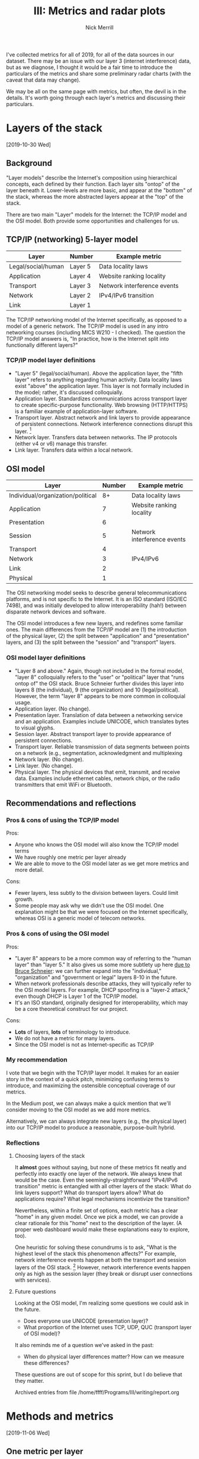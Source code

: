 #+Title: III: Metrics and radar plots
#+author: Nick Merrill
#+options: toc:nil

# * "Layer models" of the Internet


I've collected metrics for all of 2019, for all of the data sources in our
dataset. There may be an issue with our layer 3 (internet interference) data,
but as we diagnose, I thought it would be a fair time to introduce the
particulars of the metrics and share some preliminary radar charts (with the
caveat that data may change).

We may be all on the same page with metrics, but often, the devil is in the
details. It's worth going through each layer's metrics and discussing their
particulars.
* Layers of the stack
[2019-10-30 Wed]
** Background
"Layer models" describe the Internet's composition using hierarchical concepts,
each defined by their function. Each layer sits "ontop" of the layer beneath it.
Lower-levels are more basic, and appear at the "bottom" of the stack, whereas
the more abstracted layers appear at the "top" of the stack.

There are two main "Layer" models for the Internet: the TCP/IP model and the OSI
model. Both provide some opportunities and challenges for us.

** TCP/IP (networking) 5-layer model

| Layer              | Number  | Example metric              |
|--------------------+---------+-----------------------------|
| Legal/social/human | Layer 5 | Data locality laws          |
| Application        | Layer 4 | Website ranking locality    |
| Transport          | Layer 3 | Network interference events |
| Network            | Layer 2 | IPv4/IPv6 transition        |
| Link               | Layer 1 |                             |

The TCP/IP networking model of the Internet specifically, as opposed to a model
of a generic network. The TCP/IP model is used in any intro networking courses
(including MICS W210 - I checked). The question the TCP/IP model answers is, "In
practice, how is the Internet split into functionally different layers?"

*** TCP/IP model layer definitions

- "Layer 5" (legal/social/human). Above the application layer, the "fifth layer"
  refers to anything regarding human activity. Data locality laws exist "above"
  the application layer. This layer is not formally included in the model;
  rather, it's discussed colloquially.
- Application layer. Standardizes communications across transport layer to
  create specific-purpose functionality. Web browsing (HTTP/HTTPS) is a familiar
  example of application-layer software.
- Transport layer. Abstract network and link layers to provide appearance of
  persistent connections. Network interference connections disrupt this layer. [fn:1] 
- Network layer. Transfers data between networks. The IP protocols (either v4 or
  v6) manage this transfer.
- Link layer. Transfers data within a local network.

** OSI model

| Layer                             | Number | Example metric              |
|-----------------------------------+--------+-----------------------------|
| Individual/organization/political |     8+ | Data locality laws          |
| Application                       |      7 | Website ranking locality    |
| Presentation                      |      6 |                             |
| Session                           |      5 | Network interference events |
| Transport                         |      4 |                             |
| Network                           |      3 | IPv4/IPv6                   |
| Link                              |      2 |                             |
| Physical                          |      1 |                             |

The OSI networking model seeks to describe general telecommunications platforms,
and is not specific to the Internet. It is an ISO standard (ISO/IEC 7498), and
was initially developed to allow interoperability (hah!) between disparate
network devices and software.

The OSI model introduces a few new layers, and redefines some familiar ones. The
main differences from the TCP/IP model are (1) the introduction of the physical layer,
(2) the split between "application" and "presentation" layers, and (3) the split
between the "session" and "transport" layers.

*** OSI model layer definitions

- "Layer 8 and above." Again, though not included in the formal model, "layer 8"
  colloquially refers to the "user" or "political" layer that "runs ontop of"
  the OSI stack. Bruce Schneier further divides this layer into layers 8 (the
  individual), 9 (the organization) and 10 (legal/political). However, the term
  "layer 8" appears to be more common in colloquial usage.
- Application layer. (No change).
- Presentation layer. Translation of data between a networking service and an
  application. Examples include UNICODE, which translates bytes to visual
  glyphs.
- Session layer. Abstract transport layer to provide appearance of persistent connections.
- Transport layer. Reliable transmission of data segments between points on a network (e.g., segmentation, acknowledgment and multiplexing
- Network layer. (No change).
- Link layer. (No change).
- Physical layer. The physical devices that emit, transmit, and receive data. Examples include ethernet cables, network chips, or the radio transmitters that emit WiFi or Bluetooth.

** Recommendations and reflections

*** Pros & cons of using the TCP/IP model

Pros:
- Anyone who knows the OSI model will also know the TCP/IP model terms
- We have roughly one metric per layer already
- We are able to move to the OSI model later as we get more metrics and more detail.

Cons:
- Fewer layers, less subtly to the division between layers. Could limit growth.
- Some people may ask why we didn't use the OSI model. One explanation might be
  that we were focused on the Internet specifically, whereas OSI is a generic
  model of telecom networks. 

*** Pros & cons of using the OSI model

Pros:
- "Layer 8" appears to be a more common way of referring to the "human layer"
  than "layer 5." It also gives us some more subtlety up here [[https://web.archive.org/web/20130524214239/http://blogs.rsa.com/engineering-security-solutions-at-layer-8-and-above/][due to Bruce
  Schneier]]: we can further expand into the "individual," "organization" and
  "government or legal" layers 8-10 in the future.
- When network professionals describe attacks, they will typically refer to the
  OSI model layers. For example, DHCP spoofing is a "layer-2 attack," even
  though DHCP is Layer 1 of the TCP/IP model.
- It's an ISO standard, originally designed for interoperability, which may be a
  core theoretical construct for our project.

Cons:
- *Lots* of layers, *lots* of terminology to introduce.
- We do not have a metric for many layers.
- Since the OSI model is not as Internet-specific as TCP/IP

*** My recommendation

I vote that we begin with the TCP/IP layer model. It makes for an easier story
in the context of a quick pitch, minimizing confusing terms to introduce, and
maximizing the ostensible conceptual coverage of our metrics.

In the Medium post, we can always make a quick mention that we'll consider
moving to the OSI model as we add more metrics. 

Alternatively, we can always integrate new layers (e.g., the physical layer)
into our TCP/IP model to produce a reasonable, purpose-built hybrid.

*** Reflections

**** Choosing layers of the stack

It *almost* goes without saying, but none of these metrics fit neatly and
perfectly into exactly one layer of the network. We always knew that would be
the case. Even the seemingly-straightforward "IPv4/IPv6 transition" metric is
entangled with all other layers of the stack: What do link layers support? What
do transport layers allow? What do applications require? What legal mechanisms
incentivize the transition?

Nevertheless, within a finite set of options, each metric has a clear "home" in
any given model. Once we pick a model, we can provide a clear rationale for this
"home" next to the description of the layer. (A proper web dashboard would make
these explanations easy to explore, too).

One heuristic for solving these conundrums is to ask, "What is the highest level
of the stack this phenomenon affects?" For example, network interference events
happen at both the transport and session layers of the OSI stack. [fn:2]
However, network interference events happen only as high as the session layer
(they break or disrupt user connections with services).

**** Future questions

Looking at the OSI model, I'm realizing some questions we could ask in the future. 
- Does everyone use UNICODE (presentation layer)? 
- What proportion of the Internet uses TCP, UDP, QUC (transport layer of OSI model)?

It also reminds me of a question we've asked in the past:
- When do physical layer differences matter? How can we measure these differences?

These questions are out of scope for this sprint, but I do believe that they matter.


Archived entries from file /home/ffff/Programs/III/writing/report.org

* Methods and metrics
[2019-11-06 Wed]
** One metric per layer
*** Layer 2: IPv6 adoption

As a proxy for interlink layer (layer 2) fragmentation, we use [[https://www.google.com/intl/en/ipv6/statistics.html#tab=per-country-ipv6-adoption][Google's
per-country IPv6 adoption statistics]], which Google collects from all Google
services and analytics users. I suspected that they would radically
under-estimate adoption in China, where Google is blocked, but surprisingly,
Google's statistic [[http://www.xinhuanet.com/english/2019-03/14/c_137895292.htm][roughly matches the one given by state-run Chinese media]].

*** Layer 3: Network interference events

To measure transport layer (layer 3) fragmentation, we use data collected by the
[[https://ooni.org/][Open Observatory of Network Interference]] (OONI). OONI requires volunteers to
install a plugin, which periodically performs tests to measure circumvention on
the transport layer. These include mostly state-launched attacks (such as DNS
manipulation or traffic filtering), but may also include private-sector
manipulation, such as throttling streaming traffic.

Since different countries produce radically different numbers of reports per
year, we compute a "rate" of anomalous observations per all reports generated.

*** Layer 4: Website ranking locality

We use the [[https://www.alexa.com/topsites][Alexa rankings]] to determine the 50 most popular websites in every
country (by traffic). We then compare each country's most popular websites to
the worldwide most popular websites, using [[https://en.wikipedia.org/wiki/Levenshtein_distance][Levenshtein distance]] to compute the
edit distance between the two lists. This leaves us with a metric expressing how
much each country's web browsing habits differs from the global rankings. [fn:5] 


*** Layer 5: Data locality laws

Right now, I count one type of data locality law: whether a given country
restricts the cross-border flow of data (any type). We code this as a binary
variable. 

One clear issue with this metric: it's binary, which removes some subtlety from
the radar chart. I have brainstormed different ways to make this metric a bit
more (numerically) nuanced in the future (see [[layer5-variation]]).

** Visualizing the metrics: Radar charts

How do we visualize these metrics? Right now, our strategy is to produce a
"radar" (or "spiderweb") plot. The radar plot describes a given country's spread
across the four metrics we currently measure. By visually comparing these radar
plots, we can establish rough "profiles" for countries. [fn:3]


[[./figures/us-uk-nz.png]]

Here's an example. It compares the US, UK and New Zealand. This radar chart
shows us that the UK and New Zealand are similar, but the United States shows
more fragmentation on layers 2 and 3. However, all three countries have no
restrictions on cross-border data flow, and they all have about the same amount
of network interference. *NOTE*: /Data may change slightly here as we sanity
check our preprocessing---layer 3 data in particularespecially /.


[[./figures/belt-and-road.png]]

We can also average multiple countries' metrics together to create /blocks/.
Here's an example comparing Five Eyes countries with Belt and Road countries.
Overall, Belt & Road countries have higher website locality (perhaps as a result
of censorship), higher rates of network interference, and very low adoption of
IPv6. (They have slightly higher rates of having cross-border data transfer laws,
but it's not clear yet whether the difference is significant).

** Reflections

*** Introducing variation into Layer 5
<<layer5-variation>>

This binary variable doesn't give us enough variation. As much as I'm loathe to
"generate quantification," one possibility is to bucket data-related laws by
domain (cross-border data flows, privacy, data sovereignty), code them as binaries
per category, and sum them. This will produce an aggregate score in which all
data-related laws are equally weighted. What do folks think about this approach?
See Appendix [[data-laws-type]] for the types of data laws we coded over the summer.


Cons:
- This may get us in trouble with sticklers, who will argue that not all data
  laws are equally consequential.

Pros:
- It will certainly introduce variation into our metric, and hopefully will
  produce a normal (rather than bimodal) distribution among countries.

*** Dealing with the European Union

For our layer 5 metric, the European Union (GDPR) is tricky here. GDPR does
restrict certain types of cross-border data flows. For now, I've counted all EU
member states as "yes," as the GDPR laws apply there. However, this law
restricts data flows /out of the EU/, not (e.g.) between Belgium and
Netherlands. So having each country ``inherit'' the EU law may be misleading.

In the future, we may want to include EU *and* member states as separate, if
geographically overlapping entities for our analysis. Any thoughts on this would
be much appreciated.

*** Layer 5: Are laws enforced?

Are the laws described in Layer 5 enforced? Our metric does not currently
capture this question. It could, but may require some bespoke input from people
"on the ground," which we are trying to avoid right now. I'm inclined to ignore
this for now, and add it to the ``think about later'' pile (a pile I am, for the
record, diligently collecting).

* Findings and discussion
** Countries I expected to be similar are more different than I expected

*** The Scandinavians

*** Five eyes

**** Five eyes vs G7

** Nevertheless, averaged "blocks" still reveal diferences

*** Belt & road
*** Islamic theocracies

** 'Best buddies' reveal interesting regional affinities---and differences

** TODO Reflections

*** Major findings

The internet is *not* bi-polar. There are serious and meaningful differences
between countries, but you cannot easily place these differences on a pole of
"more to less" fragmented.

Without our metric, it would be tempting to place Bahrain along with China
on one side of the "censored Internet" spectrum, and the US along with Denmark
on the "free Internet" side. Our metrics reveal a much more complex picture.
Sweden has as much network interference. In fact, all four countries mentioned
here are much different from one another.

Even within similar blocks, there are important differences to tease out: IPv6
adoption, content layer differences, and network interference all vary within
otherwise "similar" countries, revealing unexpected differences (e.g., among the
Scandinavians).

In spite of these surprises, our metrics allow "profiles" of similar to emerge
naturally. Five eyes, Belt and Road, and even regions such as the Caribbean all
show characteristic patterns, and all are unique.

*** Am I convinced?

Currently, it's a little difficult to interpret these data outside of their
specific meeting. For example, to me, IPv6 is a more immediate proxy of a
country's "development" (another ambiguous term) than it is a proxy of
"fragmentation."

Of all of the metrics, website locality convinces me the most. It's a measure of
actual user behavior. I am sure network interference matters (and may matter
more if we split it down by interference type), but ultimately, the experience
of e.g., censorship may more acutely felt in the context of website locality (as
is the case with China).

In general, behavioral measures may appear more at the content layer. I'm not
sure that's a bad thing. The content layer shows us what people are, in
practice, doing. Yes, maybe laws that restrict data flows matter, but can we
observe that with actual behavior?

*** TODO What's in a name?
Really either interoperability *or* an index right now
more like internet character profiles

we also assume that index is going to be the one thing that sells
maybe, maybe not... maybe these indices are also appropriate.
** TODO Future work
*** Expanding metrics per layer

In layer 4, we may be interested in DNS consistency as one measure of
Internet-level fragmentation. DNS consistency has a clear relationship to the
experience of browsing the Internet: what websites *can* you visit? It would be
worth researching possible sources for this data.

In general, in the future, it's worth thinking about how we would deal with
multiple metrics per layer. They don't fit neatly into our radar graph any more,
and we may have to do some averaging per-layer to compute a composite metric.
There's some art to this, I figure, and we should be mindful of that as we
expand horizontally within TCP/IP layers.
*** UI wishlist

It would also be great to view metrics in greater detail on rollover. We
certainly want our APIs to support that.

* Appendix

** Data laws by type
<<data-laws-type>>

- Online sales
- Domain name (DNS) registration requirements
- Export restrictions
- Bandwidth, net neutrality
- Lack of safe harbor for intermediary liability
- Sanctions for non-compliance
- Administrative requirements on data privacy
- Data retention
- Restrictions on cross-border data flows
- Other restrictive practices related to business mobility
- Quotas, Labour Market Tests, Limits of Stay
- Other restrictive practices related to competition policy
- Competition
- Copyright
- Patents
- Screening of investment and acquisitions
- Restrictions on ownership
- Technology mandate
- Preferential purchase schemes covering digital products and services
- Discriminatory tax regime on online services
- Discriminatory tax regime on digital goods and products
- Antidumping, CVD &amp; Safeguards
- Applied tariffs on digital goods
- Barriers to fulfillment
- Product screening and testing requirements
- Product safety certification (EMC/EMI, radio transmission)
- Import restrictions
- Censorship and filtering of web content
- Notice and takedown requirement
- Other
- Personal rights to data privacy
- Trade secrets
- Other restrictive practices related to foreign investment
- Restrictions on board of directors and managers
- Taxation on data usage
- Other restrictive practices related to IPR
- Telecom network and base standards
- Local Content Requeriments for commercial market
- Requirement to surrender patents, source codes, trade secrets
- Subsidies and favourable tax regime
- Other restrictive practices related to content access
- Encryption
- Other restrictive practices related to standards
- Discriminatory / disproportionate consumer protection
- Other restrictive practices related to intermediary liability
* Footnotes

[fn:5] To pump the intuition here... At the bottom of these rankings (most
country-specific), we have China; at the top (most similar to the global
rankings), we have Luxembourg.

[fn:4] We can debate this one another time. 

[fn:3] For ease of display in a radar plot, we transform all data to be between
0 and 1, and assure all continuous variables are roughly normally distributed.
Setting aside our binary variable (layer 5), both Layer 2 and Layer 4's metrics

are (rougly) normally distributed. Layer 3's metric, on the other hand, is
roughly a power law distribution (i.e., a few countries have 10-100x the rate of
network inteference as the majority). We "view" these data on a logarithmic
scale in the radar plot, (I confirmed that the log-scale data are roughly
normal).

[fn:2] Sometimes they occur as low as level 2, as in BPG poisoning, but that's rare.

[fn:1] Network and link layers work by message-passing; there is no notion of a
"connection" in these layers."
